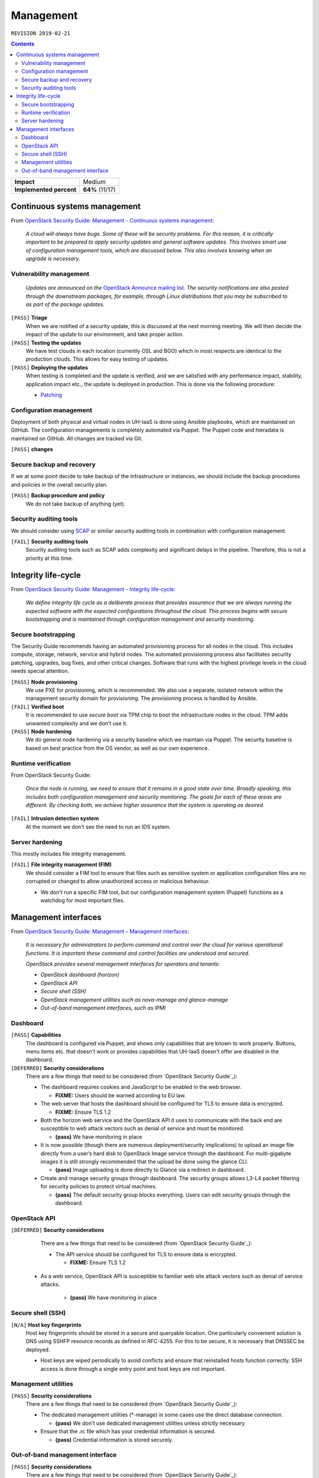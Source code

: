.. |date| date::

Management
==========

``REVISION 2019-02-21``

.. contents::

+-------------------------+---------------------+
| **Impact**              | Medium              |
+-------------------------+---------------------+
| **Implemented percent** | **64%** (11/17)     |
+-------------------------+---------------------+

Continuous systems management
-----------------------------

.. _OpenStack Security Guide\: Management - Continuous systems management: http://docs.openstack.org/security-guide/management/continuous-systems-management.html

From `OpenStack Security Guide\: Management - Continuous systems management`_:

  *A cloud will always have bugs. Some of these will be security
  problems. For this reason, it is critically important to be prepared
  to apply security updates and general software updates. This
  involves smart use of configuration management tools, which are
  discussed below. This also involves knowing when an upgrade is
  necessary.*

Vulnerability management
~~~~~~~~~~~~~~~~~~~~~~~~

.. _OpenStack Announce mailing list: http://lists.openstack.org/cgi-bin/mailman/listinfo/openstack-announce
.. _Patching: ../team/operations/patching.html


  *Updates are announced on the* `OpenStack Announce mailing list`_. *The
  security notifications are also posted through the downstream
  packages, for example, through Linux distributions that you may be
  subscribed to as part of the package updates.*

``[PASS]`` **Triage**
  When we are notified of a security update, this is discussed at the
  next morning meeting. We will then decide the impact of the update
  to our environment, and take proper action.

``[PASS]`` **Testing the updates**
  We have test clouds in each location (currently OSL and BGO) which
  in most respects are identical to the production clouds. This allows
  for easy testing of updates.

``[PASS]`` **Deploying the updates**
  When testing is completed and the update is verified, and we are
  satisfied with any performance impact, stability, application impact
  etc., the update is deployed in production. This is done via the
  following procedure:

  * Patching_


Configuration management
~~~~~~~~~~~~~~~~~~~~~~~~

Deployment of both physical and virtual nodes in UH-IaaS is done using
Ansible playbooks, which are maintained on GitHub. The configuration
managements is completely automated via Puppet. The Puppet code and
hieradata is maintained on GitHub. All changes are tracked via Git.

``[PASS]`` **changes**

Secure backup and recovery
~~~~~~~~~~~~~~~~~~~~~~~~~~

If we at some point decide to take backup of the infrastructure or
instances, we should include the backup procedures and policies in the
overall security plan.

``[PASS]`` **Backup procedure and policy**
  We do not take backup of anything (yet).

Security auditing tools
~~~~~~~~~~~~~~~~~~~~~~~

.. _SCAP: https://fedorahosted.org/scap-security-guide/

We should consider using SCAP_ or similar security auditing tools in
combination with configuration management.

``[FAIL]`` **Security auditing tools**
  Security auditing tools such as SCAP adds complexity and
  significant delays in the pipeline. Therefore, this is not a priority
  at this time.


Integrity life-cycle
--------------------

.. _OpenStack Security Guide\: Management - Integrity life-cycle: http://docs.openstack.org/security-guide/management/integrity-life-cycle.html

From `OpenStack Security Guide\: Management - Integrity life-cycle`_:

  *We define integrity life cycle as a deliberate process that provides
  assurance that we are always running the expected software with the
  expected configurations throughout the cloud. This process begins
  with secure bootstrapping and is maintained through configuration
  management and security monitoring.*

Secure bootstrapping
~~~~~~~~~~~~~~~~~~~~

The Security Guide recommends having an automated provisioning process
for all nodes in the cloud. This includes compute, storage, network,
service and hybrid nodes. The automated provisioning process also
facilitates security patching, upgrades, bug fixes, and other critical
changes. Software that runs with the highest privilege levels in the
cloud needs special attention.

``[PASS]`` **Node provisioning**
  We use PXE for provisioning, which is recommended. We also use a
  separate, isolated network within the management security domain for
  provisioning. The provisioning process is handled by Ansible.

``[FAIL]`` **Verified boot**
  It is recommended to use *secure boot* via TPM chip to boot the
  infrastructure nodes in the cloud. TPM adds unwanted complexity and
  we don't use it.

``[PASS]`` **Node hardening**
  We do general node hardening via a security baseline which we
  maintain via Puppet. The security baseline is based on best practice
  from the OS vendor, as well as our own experience.


Runtime verification
~~~~~~~~~~~~~~~~~~~~

From OpenStack Security Guide:

  *Once the node is running, we need to ensure that it remains in a
  good state over time. Broadly speaking, this includes both
  configuration management and security monitoring. The goals for each
  of these areas are different. By checking both, we achieve higher
  assurance that the system is operating as desired.*

``[FAIL]`` **Intrusion detection system**
  At the moment we don't see the need to run an IDS system.


Server hardening
~~~~~~~~~~~~~~~~

This mostly includes file integrity management.

``[FAIL]`` **File integrity management (FIM)**
  We should consider a FIM tool to ensure that files such as sensitive
  system or application configuration files are no corrupted or
  changed to allow unauthorized access or malicious behaviour.

  * We don't run a specific FIM tool, but our configuration
    management system (Puppet) functions as a watchdog for most
    important files.


Management interfaces
---------------------

.. _OpenStack Security Guide\: Management - Management interfaces: http://docs.openstack.org/security-guide/management/management-interfaces.html

From `OpenStack Security Guide\: Management - Management interfaces`_:

  *It is necessary for administrators to perform command and control
  over the cloud for various operational functions. It is important
  these command and control facilities are understood and secured.*

  *OpenStack provides several management interfaces for operators and tenants:*

  * *OpenStack dashboard (horizon)*
  * *OpenStack API*
  * *Secure shell (SSH)*
  * *OpenStack management utilities such as nova-manage and glance-manage*
  * *Out-of-band management interfaces, such as IPMI*

Dashboard
~~~~~~~~~

``[PASS]`` **Capabilities**
  The dashboard is configured via Puppet, and shows only capabilities
  that are known to work properly. Buttons, menu items etc. that
  doesn't work or provides capabilities that UH-IaaS doesn't offer are
  disabled in the dashboard.

``[DEFERRED]`` **Security considerations**
  There are a few things that need to be considered (from `OpenStack Security Guide`_):

  * The dashboard requires cookies and JavaScript to be enabled in the
    web browser.

    - **FIXME:** Users should be warned according to EU law.

  * The web server that hosts the dashboard should be configured for
    TLS to ensure data is encrypted.

    - **FIXME:** Ensure TLS 1.2

  * Both the horizon web service and the OpenStack API it uses to
    communicate with the back end are susceptible to web attack
    vectors such as denial of service and must be monitored.

    - **(pass)** We have monitoring in place

  * It is now possible (though there are numerous deployment/security
    implications) to upload an image file directly from a user’s hard
    disk to OpenStack Image service through the dashboard. For
    multi-gigabyte images it is still strongly recommended that the
    upload be done using the glance CLI.

    - **(pass)** Image uploading is done directly to Glance via a
      redirect in dashboard.

  * Create and manage security groups through dashboard. The security
    groups allows L3-L4 packet filtering for security policies to
    protect virtual machines.

    - **(pass)** The default security group blocks everything. Users
      can edit security groups through the dashboard.


OpenStack API
~~~~~~~~~~~~~

``[DEFERRED]`` **Security considerations**
  There are a few things that need to be considered (from `OpenStack Security Guide`_):

  * The API service should be configured for TLS to ensure data is
    encrypted.

    - **FIXME:** Ensure TLS 1.2
 
 * As a web service, OpenStack API is susceptible to familiar web
   site attack vectors such as denial of service attacks.

    - **(pass)** We have monitoring in place


Secure shell (SSH)
~~~~~~~~~~~~~~~~~~

``[N/A]`` **Host key fingerprints**
  Host key fingerprints should be stored in a secure and queryable
  location. One particularly convenient solution is DNS using SSHFP
  resource records as defined in RFC-4255. For this to be secure, it
  is necessary that DNSSEC be deployed.

  * Host keys are wiped periodically to avoid conflicts and ensure
    that reinstalled hosts function correctly. SSH access is done
    through a single entry point and host keys are not important.


Management utilities
~~~~~~~~~~~~~~~~~~~~

``[PASS]`` **Security considerations**
  There are a few things that need to be considered (from `OpenStack Security Guide`_):

  * The dedicated management utilities (\*-manage) in some cases use
    the direct database connection.

    - **(pass)** We don't use dedicated management utilities unless
      strictly necessary

  * Ensure that the .rc file which has your credential information is
    secured.

    - **(pass)** Credential information is stored securely.


Out-of-band management interface
~~~~~~~~~~~~~~~~~~~~~~~~~~~~~~~~

``[PASS]`` **Security considerations**
  There are a few things that need to be considered (from `OpenStack Security Guide`_):

  * Use strong passwords and safeguard them, or use client-side TLS
    authentication.

    - **(pass)** We have strong passwords that are stored securely

  * Ensure that the network interfaces are on their own
    private(management or a separate) network. Segregate management
    domains with firewalls or other network gear.

    - **(pass)** OOB interfaces are on a private network

  * If you use a web interface to interact with the BMC/IPMI, always
    use the TLS interface, such as HTTPS or port 443. This TLS
    interface should NOT use self-signed certificates, as is often
    default, but should have trusted certificates using the correctly
    defined fully qualified domain names (FQDNs).

    - **(n/a)** OOB interfaces are on a closed network and trusted CA
      is not necessary.

  * Monitor the traffic on the management network. The anomalies might
    be easier to track than on the busier compute nodes.

    - **(n/a)** Not necessary due to closed network.
